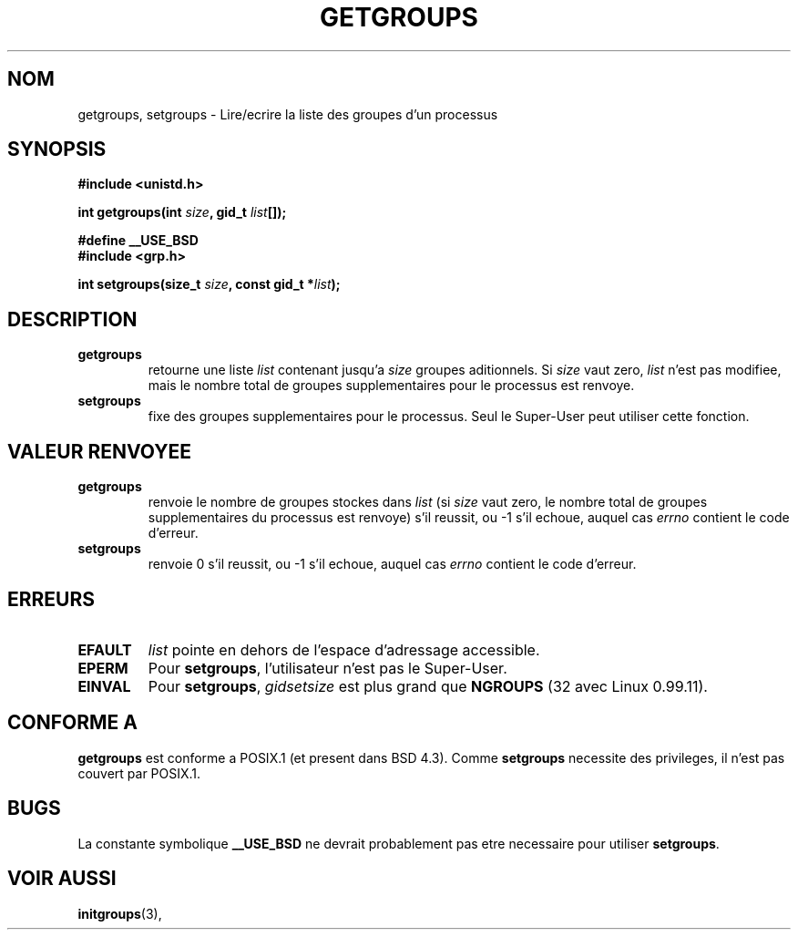 .\" Hey Emacs! This file is -*- nroff -*- source.
.\"
.\" Copyright 1993 Rickard E. Faith (faith@cs.unc.edu)
.\" 
.\" Traduction  10/10/1996 Christophe BLAESS (ccb@club-internet.fr)
.\" 
.TH GETGROUPS 2 "11 Octobre 1996" "Linux 0.99.11" "Manuel du programmeur Linux"
.SH NOM
getgroups, setgroups \- Lire/ecrire la liste des groupes d'un processus
.SH SYNOPSIS
.B #include <unistd.h>
.sp
.BI "int getgroups(int " size ", gid_t " list []);
.sp 2
.B #define __USE_BSD
.br
.B #include <grp.h>
.sp
.BI "int setgroups(size_t " size ", const gid_t *" list );
.SH DESCRIPTION
.TP
.B getgroups
retourne une liste
.IR list
contenant jusqu'a
.I size
groupes aditionnels.
Si
.I size
vaut zero,
.I list
n'est pas modifiee, mais le nombre total de groupes supplementaires
pour le processus est renvoye.
.TP
.B setgroups
fixe des groupes supplementaires pour le processus. Seul le Super\-User peut
utiliser cette fonction.
.SH "VALEUR RENVOYEE"
.TP
.B getgroups
renvoie le nombre de groupes stockes dans
.I list
(si 
.I size 
vaut zero, le nombre total de groupes supplementaires du processus
est renvoye)
s'il reussit, ou \-1 s'il echoue, auquel cas
.I errno
contient le code d'erreur.
.TP
.B setgroups
renvoie 0 s'il reussit, ou \-1 s'il echoue, auquel cas
.I errno
contient le code d'erreur.
.SH ERREURS
.TP
.B EFAULT
.I list
pointe en dehors de l'espace d'adressage accessible.
.TP
.B EPERM
Pour
.BR setgroups ,
l'utilisateur n'est pas le Super\-User.
.TP
.B EINVAL
Pour
.BR setgroups ,
.I gidsetsize
est plus grand que
.B NGROUPS
(32 avec Linux 0.99.11).
.SH "CONFORME A"
.B getgroups
est conforme a POSIX.1 (et present dans BSD 4.3).  Comme
.B setgroups
necessite des privileges, il n'est pas couvert par POSIX.1.
.SH BUGS
La constante symbolique
.B __USE_BSD
ne devrait probablement pas etre necessaire pour utiliser
.BR setgroups .
.SH "VOIR AUSSI"
.BR initgroups "(3), "
